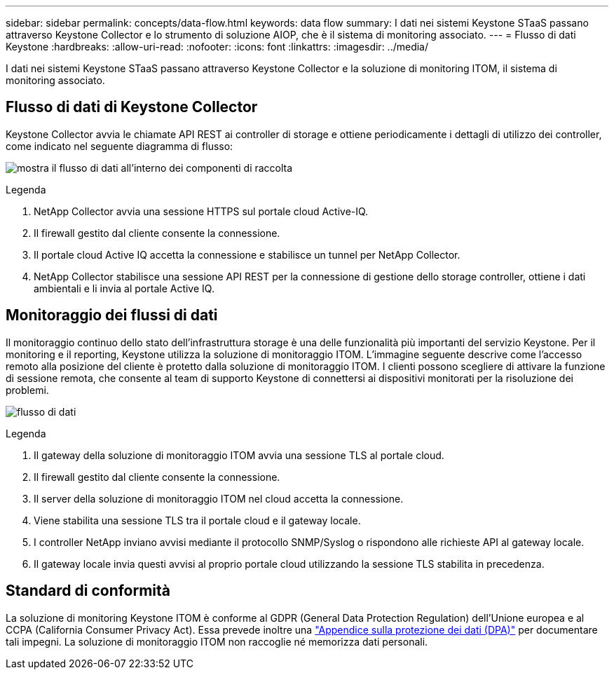 ---
sidebar: sidebar 
permalink: concepts/data-flow.html 
keywords: data flow 
summary: I dati nei sistemi Keystone STaaS passano attraverso Keystone Collector e lo strumento di soluzione AIOP, che è il sistema di monitoring associato. 
---
= Flusso di dati Keystone
:hardbreaks:
:allow-uri-read: 
:nofooter: 
:icons: font
:linkattrs: 
:imagesdir: ../media/


[role="lead"]
I dati nei sistemi Keystone STaaS passano attraverso Keystone Collector e la soluzione di monitoring ITOM, il sistema di monitoring associato.



== Flusso di dati di Keystone Collector

Keystone Collector avvia le chiamate API REST ai controller di storage e ottiene periodicamente i dettagli di utilizzo dei controller, come indicato nel seguente diagramma di flusso:

image:collector-data-flow-2.png["mostra il flusso di dati all'interno dei componenti di raccolta"]

.Legenda
. NetApp Collector avvia una sessione HTTPS sul portale cloud Active-IQ.
. Il firewall gestito dal cliente consente la connessione.
. Il portale cloud Active IQ accetta la connessione e stabilisce un tunnel per NetApp Collector.
. NetApp Collector stabilisce una sessione API REST per la connessione di gestione dello storage controller, ottiene i dati ambientali e li invia al portale Active IQ.




== Monitoraggio dei flussi di dati

Il monitoraggio continuo dello stato dell'infrastruttura storage è una delle funzionalità più importanti del servizio Keystone. Per il monitoring e il reporting, Keystone utilizza la soluzione di monitoraggio ITOM. L'immagine seguente descrive come l'accesso remoto alla posizione del cliente è protetto dalla soluzione di monitoraggio ITOM. I clienti possono scegliere di attivare la funzione di sessione remota, che consente al team di supporto Keystone di connettersi ai dispositivi monitorati per la risoluzione dei problemi.

image:monitoring-flow-1.png["flusso di dati"]

.Legenda
. Il gateway della soluzione di monitoraggio ITOM avvia una sessione TLS al portale cloud.
. Il firewall gestito dal cliente consente la connessione.
. Il server della soluzione di monitoraggio ITOM nel cloud accetta la connessione.
. Viene stabilita una sessione TLS tra il portale cloud e il gateway locale.
. I controller NetApp inviano avvisi mediante il protocollo SNMP/Syslog o rispondono alle richieste API al gateway locale.
. Il gateway locale invia questi avvisi al proprio portale cloud utilizzando la sessione TLS stabilita in precedenza.




== Standard di conformità

La soluzione di monitoring Keystone ITOM è conforme al GDPR (General Data Protection Regulation) dell'Unione europea e al CCPA (California Consumer Privacy Act). Essa prevede inoltre una link:https://www.logicmonitor.com/legal/data-processing-addendum["Appendice sulla protezione dei dati (DPA)"^] per documentare tali impegni. La soluzione di monitoraggio ITOM non raccoglie né memorizza dati personali.
